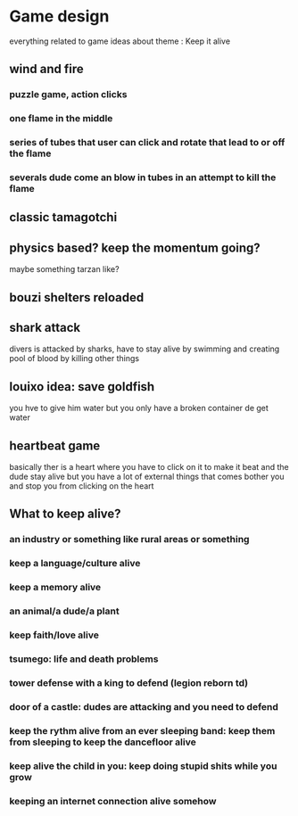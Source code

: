 * Game design
  everything related to game ideas about theme : Keep it alive 
** wind and fire
*** puzzle game, action clicks
*** one flame in the middle
*** series of tubes that user can click and rotate that lead to or off the flame
*** severals dude come an blow in tubes in an attempt to kill the flame
** classic tamagotchi
** physics based? keep the momentum going?
   maybe something tarzan like?
** bouzi shelters reloaded
** shark attack
   divers is attacked by sharks, have to stay alive by swimming and creating pool of blood by killing other things
** louixo idea: save goldfish
   you hve to give him water but you only have a broken container de get water
** heartbeat game
   basically ther is a heart where you have to click on it to make it beat and the dude stay alive
   but you have a lot of external things that comes bother you and stop you from clicking on the heart
** What to keep alive?
*** an industry or something like rural areas or something
*** keep a language/culture alive 
*** keep a memory alive 
*** an animal/a dude/a plant
*** keep faith/love alive
*** tsumego: life and death problems
*** tower defense with a king to defend (legion reborn td)
*** door of a castle: dudes are attacking and you need to defend
*** keep the rythm alive from an ever sleeping band: keep them from sleeping to keep the dancefloor alive
*** keep alive the child in you: keep doing stupid shits while you grow
*** keeping an internet connection alive somehow

